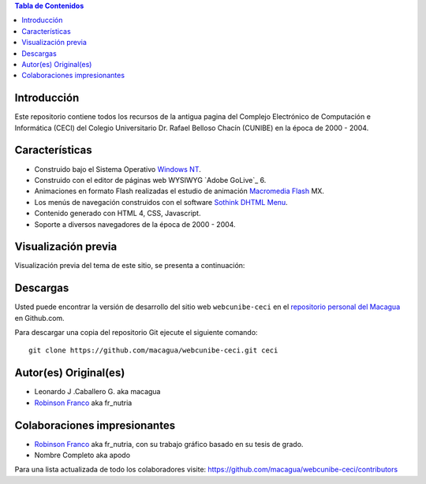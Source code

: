.. -*- coding: utf-8 -*-

.. contents:: Tabla de Contenidos

Introducción
============

Este repositorio contiene todos los recursos de la antigua 
pagina del Complejo Electrónico de Computación e Informática (CECI) 
del Colegio Universitario Dr. Rafael Belloso Chacín (CUNIBE) en la 
época de 2000 - 2004.

Características
===============

- Construido bajo el Sistema Operativo `Windows NT`_.

- Construido con el editor de páginas web WYSIWYG `Adobe GoLive`_ 6.

- Animaciones en formato Flash realizadas el estudio de animación `Macromedia Flash`_ MX.

- Los menús de navegación construidos con el software `Sothink DHTML Menu`_.

- Contenido generado con HTML 4, CSS, Javascript.

- Soporte a diversos navegadores de la época de 2000 - 2004.

Visualización previa
====================

Visualización previa del tema de este sitio, se presenta a continuación:

.. image:: https://raw.githubusercontent.com/macagua/webcunibe-ceci/master/screenshot.png

Descargas
=========

Usted puede encontrar la versión de desarrollo del sitio web 
``webcunibe-ceci`` en el `repositorio personal del Macagua`_ 
en Github.com.

Para descargar una copia del repositorio Git ejecute el siguiente comando: ::

  git clone https://github.com/macagua/webcunibe-ceci.git ceci

Autor(es) Original(es)
======================

* Leonardo J .Caballero G. aka macagua

* `Robinson Franco`_ aka fr_nutria

Colaboraciones impresionantes
=============================

* `Robinson Franco`_ aka fr_nutria, con su trabajo gráfico basado en su tesis de grado.

* Nombre Completo aka apodo


Para una lista actualizada de todo los colaboradores visite:
https://github.com/macagua/webcunibe-ceci/contributors

.. _sitio Web de Cunibe: http://www.cunibe.org/
.. _repositorio personal del Macagua: https://github.com/macagua/webcunibe-ceci
.. _Windows NT: http://es.wikipedia.org/wiki/Windows_NT
.. _Macromedia Flash: http://en.wikipedia.org/wiki/Adobe_Flash_Professional
.. _Sothink DHTML Menu: http://www.sothink.com/product/dhtmlmenu/
.. _Robinson Franco: https://www.facebook.com/franco.rob.16
